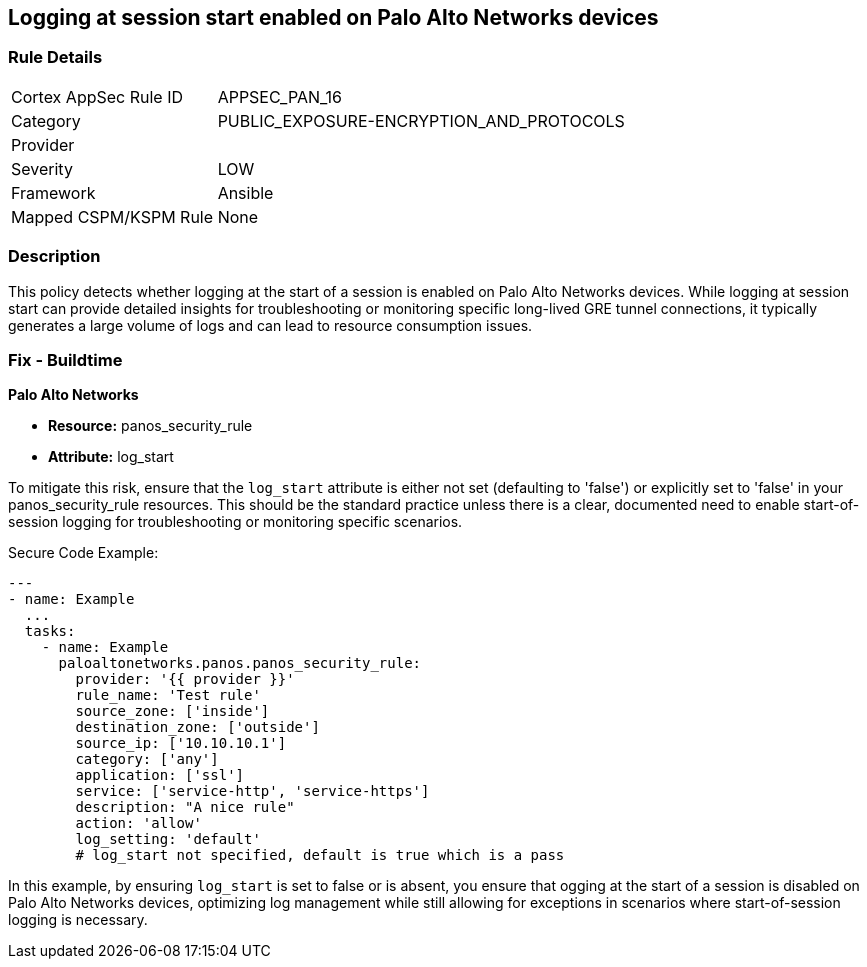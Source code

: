 == Logging at session start enabled on Palo Alto Networks devices

=== Rule Details

[cols="1,2"]
|===
|Cortex AppSec Rule ID |APPSEC_PAN_16
|Category |PUBLIC_EXPOSURE-ENCRYPTION_AND_PROTOCOLS
|Provider |
|Severity |LOW
|Framework |Ansible
|Mapped CSPM/KSPM Rule |None
|===


=== Description

This policy detects whether logging at the start of a session is enabled on Palo Alto Networks devices. While logging at session start can provide detailed insights for troubleshooting or monitoring specific long-lived GRE tunnel connections, it typically generates a large volume of logs and can lead to resource consumption issues.

=== Fix - Buildtime

*Palo Alto Networks*

* *Resource:* panos_security_rule
* *Attribute:* log_start

To mitigate this risk, ensure that the `log_start` attribute is either not set (defaulting to 'false') or explicitly set to 'false' in your panos_security_rule resources. This should be the standard practice unless there is a clear, documented need to enable start-of-session logging for troubleshooting or monitoring specific scenarios.

Secure Code Example:

[source,yaml]
----
---
- name: Example
  ...
  tasks:
    - name: Example
      paloaltonetworks.panos.panos_security_rule:
        provider: '{{ provider }}'
        rule_name: 'Test rule'
        source_zone: ['inside']
        destination_zone: ['outside']
        source_ip: ['10.10.10.1']
        category: ['any']
        application: ['ssl']
        service: ['service-http', 'service-https']
        description: "A nice rule"
        action: 'allow'
        log_setting: 'default'
        # log_start not specified, default is true which is a pass
----

In this example, by ensuring `log_start` is set to false or is absent, you ensure that ogging at the start of a session is disabled on Palo Alto Networks devices, optimizing log management while still allowing for exceptions in scenarios where start-of-session logging is necessary.
